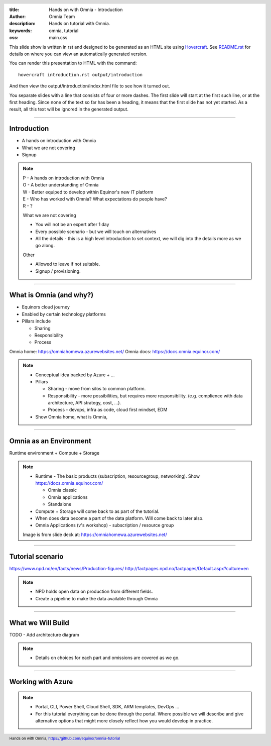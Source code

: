 :title: Hands on with Omnia - Introduction
:author: Omnia Team
:description: Hands on tutorial with Omnia.
:keywords: omnia, tutorial
:css: main.css

.. header::

    .. image:: images/omnia_icon_black.png
        :width: 100px
        :height: 100px

.. footer::

   Hands on with Omnia, https://github.com/equinor/omnia-tutorial

.. _Hovercraft: http://www.python.org/https://hovercraft.readthedocs.io/

This slide show is written in rst and designed to be generated as an HTML site
using Hovercraft_. See `README.rst <..\..\README.rst>`__ for details on where 
you can view an automatically generated version.

You can render this presentation to HTML with the command::

    hovercraft introduction.rst output/introduction

And then view the output/introduction/index.html file to see how it turned out.

You separate slides with a line that consists of four or more dashes. The
first slide will start at the first such line, or at the first heading. Since
none of the text so far has been a heading, it means that the first slide has
not yet started. As a result, all this text will be ignored in the generated 
output.

----

Introduction
============

* A hands on introduction with Omnia
* What we are not covering
* Signup

.. note::
    | P - A hands on introduction with Omnia
    | O - A better understanding of Omnia
    | W - Better equiped to develop within Equinor's new IT platform
    | E - Who has worked with Omnia? What expectations do people have?
    | R - ?

    What we are not covering

    * You will not be an expert after 1 day
    * Every possible scenario - but we will touch on alternatives
    * All the details - this is a high level introduction to set context, we will dig into the details more as we go along. 

    Other 

    * Allowed to leave if not suitable.
    * Signup / provisioning.
    
----

What is Omnia (and why?)
========================

* Equinors cloud journey
* Enabled by certain technology platforms
* Pillars include

  * Sharing
  * Responsibility
  * Process
    
Omnia home: https://omniahomewa.azurewebsites.net/
Omnia docs: https://docs.omnia.equinor.com/

.. note::

    * Conceptual idea backed by Azure + ...    
    * Pillars

      * Sharing - move from silos to common platform. 
      * Responsibility - more possibilities, but requires more responsibility. (e.g. complience with data architecture, API strategy, cost, ...).
      * Process - devops, infra as code, cloud first mindset, EDM

    * Show Omnia home, what is Omnia, 

----

Omnia as an Environment
=======================

Runtime environment + Compute + Storage

.. image:: images/introduction/environment.png

.. note::

    * Runtime - The basic products (subscription, resourcegroup, networking). Show https://docs.omnia.equinor.com/

      * Omnia classic
      * Omnia applications
      * Standalone

    * Compute + Storage will come back to as part of the tutorial.
    * When does data become a part of the data platform. Will come back to later also.
    * Omnia Applications (v's workshop) - subscription / resource group

    Image is from slide deck at: https://omniahomewa.azurewebsites.net/

----

Tutorial scenario
=================

.. image:: images/introduction/NPD.png

https://www.npd.no/en/facts/news/Production-figures/
http://factpages.npd.no/factpages/Default.aspx?culture=en


.. note::

    * NPD holds open data on production from different fields.
    * Create a pipeline to make the data available through Omnia

----

What we Will Build
==================

TODO - Add architecture diagram

.. note::

    * Details on choices for each part and omissions are covered as we go.

----

Working with Azure
==================

.. image:: images/introduction/portal.jpg

.. note::

    * Portal, CLI, Power Shell, Cloud Shell, SDK, ARM templates, DevOps ...
    * For this tutorial everything can be done through the portal. Where
      possible we will describe and give alternative options that might more
      closely reflect how you would develop in practice.
